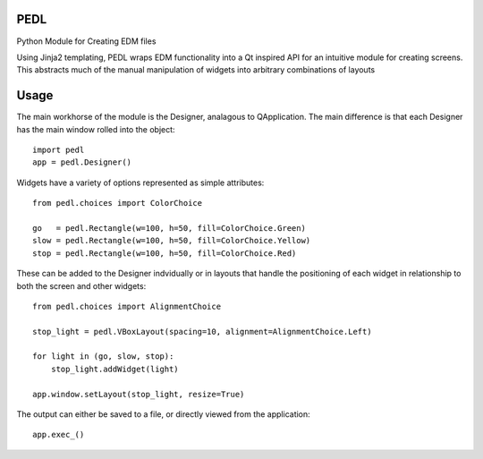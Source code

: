 PEDL
=====
.. image:: https://travis-ci.org/slaclab/pedl.svg?branch=master
    :target: https://travis-ci.org/slaclab/pedl

.. image:: https://codecov.io/github/slaclab/pedl/coverage.svg?branch=master
    :target: https://codecov.io/gh/slaclab/pedl?branch=master

Python Module for Creating EDM files

Using Jinja2 templating, PEDL wraps EDM functionality into a Qt inspired API
for an intuitive module for creating screens. This abstracts much of the manual
manipulation of widgets into arbitrary combinations of layouts

Usage
=====
The main workhorse of the module is the Designer, analagous to QApplication.
The main difference is that each Designer has the main window rolled into the
object::

    import pedl
    app = pedl.Designer()


Widgets have a variety of options represented as simple attributes::

    from pedl.choices import ColorChoice
    
    go   = pedl.Rectangle(w=100, h=50, fill=ColorChoice.Green) 
    slow = pedl.Rectangle(w=100, h=50, fill=ColorChoice.Yellow) 
    stop = pedl.Rectangle(w=100, h=50, fill=ColorChoice.Red)


These can be added to the Designer indvidually or in layouts that handle the
positioning of each widget in relationship to both the screen and other widgets::
    
    from pedl.choices import AlignmentChoice

    stop_light = pedl.VBoxLayout(spacing=10, alignment=AlignmentChoice.Left)

    for light in (go, slow, stop):
        stop_light.addWidget(light)

    app.window.setLayout(stop_light, resize=True)


The output can either be saved to a file, or directly viewed from the
application::

    app.exec_()
